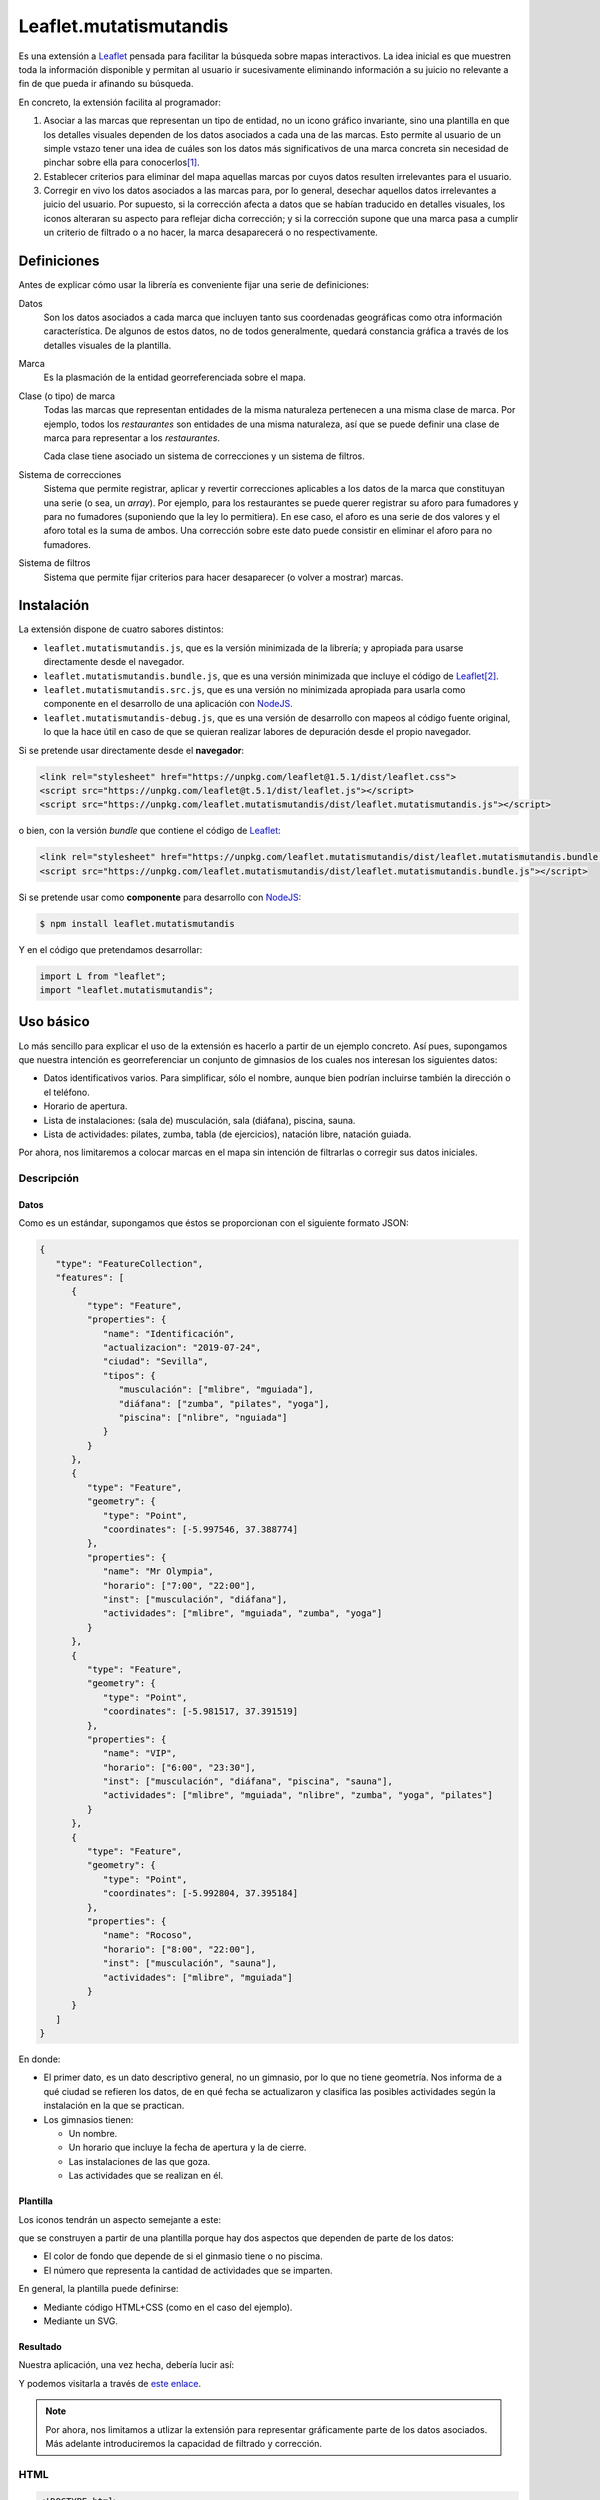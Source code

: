 Leaflet.mutatismutandis
***********************
Es una extensión a Leaflet_ pensada para facilitar la búsqueda sobre mapas
interactivos. La idea inicial es que muestren toda la información disponible y
permitan al usuario ir sucesivamente eliminando información a su juicio no
relevante a fin de que pueda ir afinando su búsqueda.

En concreto, la extensión facilita al programador:

#. Asociar a las marcas que representan un tipo de entidad, no un icono gráfico
   invariante, sino una plantilla en que los detalles visuales dependen de los
   datos asociados a cada una de las marcas. Esto permite al usuario de un
   simple vstazo tener una idea de cuáles son los datos más significativos de
   una marca concreta sin necesidad de pinchar sobre ella para conocerlos\ [#]_.

#. Establecer criterios para eliminar del mapa aquellas marcas por cuyos datos
   resulten irrelevantes para el usuario.

#. Corregir en vivo los datos asociados a las marcas para, por lo general,
   desechar aquellos datos irrelevantes a juicio del usuario. Por supuesto, si
   la corrección afecta a datos que se habían traducido en detalles visuales,
   los iconos alteraran su aspecto para reflejar dicha corrección; y si la
   corrección supone que una marca pasa a cumplir un criterio de filtrado o a no
   hacer, la marca desaparecerá o no respectivamente.

Definiciones
============
Antes de explicar cómo usar la librería es conveniente fijar una serie de
definiciones:

Datos
   Son los datos asociados a cada marca que incluyen tanto sus coordenadas
   geográficas como otra información característica. De algunos de estos
   datos, no de todos generalmente, quedará constancia gráfica a través de
   los detalles visuales de la plantilla.

Marca
   Es la plasmación de la entidad georreferenciada sobre el mapa.

Clase (o tipo) de marca
   Todas las marcas que representan entidades de la misma naturaleza pertenecen
   a una misma clase de marca. Por ejemplo, todos los *restaurantes* son
   entidades de una misma naturaleza, así que se puede definir una clase de
   marca para representar a los *restaurantes*.

   Cada clase tiene asociado un sistema de correcciones y un sistema de filtros.

Sistema de correcciones
   Sistema que permite registrar, aplicar y revertir correcciones aplicables a
   los datos de la marca que constituyan una serie (o sea, un *array*). Por
   ejemplo, para los restaurantes se puede querer registrar su aforo para
   fumadores y para no fumadores (suponiendo que la ley lo permitiera). En ese
   caso, el aforo es una serie de dos valores y el aforo total es la suma de
   ambos. Una corrección sobre este dato puede consistir en eliminar el aforo
   para no fumadores.

Sistema de filtros
   Sistema que permite fijar criterios para hacer desaparecer (o volver a
   mostrar) marcas.

Instalación
===========
La extensión dispone de cuatro sabores distintos:

* ``leaflet.mutatismutandis.js``, que es la versión minimizada de la
  librería; y apropiada para usarse directamente desde el navegador.
* ``leaflet.mutatismutandis.bundle.js``, que es una versión minimizada que
  incluye el código de Leaflet_\ [#]_.
* ``leaflet.mutatismutandis.src.js``, que es una versión no minimizada
  apropiada para usarla como componente en el desarrollo de una aplicación con
  NodeJS_.
* ``leaflet.mutatismutandis-debug.js``, que es una versión de desarrollo con
  mapeos al código fuente original, lo que la hace útil en caso de que se
  quieran realizar labores de depuración desde el propio navegador.

Si se pretende usar directamente desde el **navegador**:

.. code-block:: html

   <link rel="stylesheet" href="https://unpkg.com/leaflet@1.5.1/dist/leaflet.css">
   <script src="https://unpkg.com/leaflet@t.5.1/dist/leaflet.js"></script>
   <script src="https://unpkg.com/leaflet.mutatismutandis/dist/leaflet.mutatismutandis.js"></script>

o bien, con la versión *bundle* que contiene el código de Leaflet_:

.. code-block:: html

   <link rel="stylesheet" href="https://unpkg.com/leaflet.mutatismutandis/dist/leaflet.mutatismutandis.bundle.css">
   <script src="https://unpkg.com/leaflet.mutatismutandis/dist/leaflet.mutatismutandis.bundle.js"></script>

Si se pretende usar como **componente** para desarrollo con NodeJS_:

.. code-block:: console

   $ npm install leaflet.mutatismutandis

Y en el código que pretendamos desarrollar:

.. code-block:: javascript

   import L from "leaflet";
   import "leaflet.mutatismutandis";

Uso básico
==========
Lo más sencillo para explicar el uso de la extensión es hacerlo a partir de un
ejemplo concreto. Así pues, supongamos que nuestra intención es georreferenciar
un conjunto de gimnasios de los cuales nos interesan los siguientes datos:

- Datos identificativos varios. Para simplificar, sólo el nombre, aunque bien
  podrían incluirse también la dirección o el teléfono.
- Horario de apertura.
- Lista de instalaciones: (sala de) musculación, sala (diáfana), piscina, sauna.
- Lista de actividades: pilates, zumba, tabla (de ejercicios), natación libre,
  natación guiada.

Por ahora, nos limitaremos a colocar marcas en el mapa sin intención de
filtrarlas o corregir sus datos iniciales.

Descripción
-----------
Datos
'''''
Como es un estándar, supongamos que éstos se proporcionan con el siguiente
formato JSON:

.. code-block:: json

   {
      "type": "FeatureCollection",
      "features": [
         {
            "type": "Feature",
            "properties": {
               "name": "Identificación",
               "actualizacion": "2019-07-24",
               "ciudad": "Sevilla",
               "tipos": {
                  "musculación": ["mlibre", "mguiada"],
                  "diáfana": ["zumba", "pilates", "yoga"],
                  "piscina": ["nlibre", "nguiada"]
               }
            }
         },
         {
            "type": "Feature",
            "geometry": {
               "type": "Point",
               "coordinates": [-5.997546, 37.388774]
            },
            "properties": {
               "name": "Mr Olympia",
               "horario": ["7:00", "22:00"],
               "inst": ["musculación", "diáfana"],
               "actividades": ["mlibre", "mguiada", "zumba", "yoga"]
            }
         },
         {
            "type": "Feature",
            "geometry": {
               "type": "Point",
               "coordinates": [-5.981517, 37.391519]
            },
            "properties": {
               "name": "VIP",
               "horario": ["6:00", "23:30"],
               "inst": ["musculación", "diáfana", "piscina", "sauna"],
               "actividades": ["mlibre", "mguiada", "nlibre", "zumba", "yoga", "pilates"]
            }
         },
         {
            "type": "Feature",
            "geometry": {
               "type": "Point",
               "coordinates": [-5.992804, 37.395184]
            },
            "properties": {
               "name": "Rocoso",
               "horario": ["8:00", "22:00"],
               "inst": ["musculación", "sauna"],
               "actividades": ["mlibre", "mguiada"]
            }
         }
      ]
   }

En donde:

- El primer dato, es un dato descriptivo general, no un gimnasio, por lo que
  no tiene geometría. Nos informa de a qué ciudad se refieren los datos, de en
  qué fecha se actualizaron y clasifica las posibles actividades según
  la instalación en la que se practican.

- Los gimnasios tienen:

  + Un nombre.
  + Un horario que incluye la fecha de apertura y la de cierre.
  + Las instalaciones de las que goza.
  + Las actividades que se realizan en él.

Plantilla
'''''''''
Los iconos tendrán un aspecto semejante a este:

.. image:: examples/images/chupachups.png

que se construyen a partir de una plantilla porque hay dos aspectos que
dependen de parte de los datos:

- El color de fondo que depende de si el ginmasio tiene o no piscima.
- El número que representa la cantidad de actividades que se imparten.

En general, la plantilla puede definirse:

- Mediante código HTML+CSS (como en el caso del ejemplo).
- Mediante un SVG.

Resultado
'''''''''
Nuestra aplicación, una vez hecha, debería lucir así:

.. image:: examples/images/captura.png

Y podemos visitarla a través de `este enlace
<https://sio2sio2.github.io/leaflet.mutatismutandis/examples/index.html>`_.

.. note:: Por ahora, nos limitamos a utlizar la extensión para representar
   gráficamente parte de los datos asociados. Más adelante introduciremos
   la capacidad de filtrado y corrección.

HTML
----

.. code-block:: html

   <!DOCTYPE html>
   <html lang="es">
      <title>Gimnasios con leaflet.mutatismutandis</title>
      <meta charset="UTF-8">

      <!-- Leaflet -->
      <link rel="stylesheet" href="https://unpkg.com/leaflet@1.5.1/dist/leaflet.css" crossorigin=""
            integrity="sha512-xwE/Az9zrjBIphAcBb3F6JVqxf46+CDLwfLMHloNu6KEQCAWi6HcDUbeOfBIptF7tcCzusKFjFw2yuvEpDL9wQ==">
      <script src="https://unpkg.com/leaflet@1.5.1/dist/leaflet.js" crossorigin=""
              integrity="sha512-GffPMF3RvMeYyc1LWMHtK8EbPv0iNZ8/oTtHPx9/cc2ILxQ+u905qIwdpULaqDkyBKgOaB57QTMg7ztg8Jm2Og=="></script>

      <!-- Plugin -->
      <script src="../dist/leaflet.mutatismutandis.js"></script>

      <!-- Scripts/CSS oara este ejemplo -->
      <link rel="stylesheet" href="css/index.css">
      <script src="js/index.js"></script>

      <!-- Body -->

      <!-- Aqúi se inserta el mapa -->
      <div id="map"></div>

      <!-- Plantilla para construir los iconos -->
      <template id="iconocss">
         <div class="content"><span></span></div>
         <div class="arrow"></div>
      </template>
   </html>

Del código sólo es preciso puntualizar que el `<template>
<https://developer.mozilla.org/en-US/docs/Web/HTML/Element/template>`_ define la
plantilla, aunque se requiere, además, un fichero CSS. Una alternativa a la
definición del fichero mediante HTML+CSS es utilizar SVG (en fichero aparte o
definido mediante plantilla como en el ejemplo).

Javascript
----------
El código *Javascript* es este:

.. code-block:: js

   window.onload = function() {
      "use strict";

      // Mapa y obtención de la cartografía.
      const map = L.map("map").setView([37.390, -5.985], 15);
      map.zoomControl.setPosition("bottomright");
      L.tileLayer('https://{s}.tile.openstreetmap.org/{z}/{x}/{y}.png', {
          maxZoom: 18
      }).addTo(map);

      // Capa a la que se agregan los gimnasios.
      const layer = L.geoJSON(null, {
         pointToLayer: (f, p) => new Gym(p, {
            icon: new Icono(),
            title: f.properties.name,
         }),
         // A efectos de depuración
         onEachFeature: (f, l) => {
            l.on("click", e => {
               console.log("DEBUG", e.target.getData().name);
               console.log("DEBUG", e.target.getData());
            });
         }
      }).addTo(map);

      // Se crea la plantilla.
      const Icono = crearIcono(),
            Gym = crearMarca(layer);
      
      // Carga del JSON con los datos.
      L.Mutable.utils.load({
         url: "files/gym.json",
         callback: xhr => {
            const datos = JSON.parse(xhr.responseText);
            Icono.onready(() => layer.addData(datos));
            window.general = datos.features[0].properties;
         }
      });

      window.Gym = Gym;
      window.map = map;

      // Filtros y correcciones.
      agregarExtras.call(Gym);
   }

   function crearIcono() {
      // Define cómo se convierten los datos en las opciones de dibujo.
      const converter = new L.Mutable.utils.Converter(["piscina", "numact"])
         .define("numact", "actividades", a => a.length)
         .define("piscina", "inst", i => i.includes("piscina"));

      // Cómo se actualiza la plantilla en función
      // de las opciones de dibujo
      function updater(o) {
         const content = this.querySelector(".content");
         switch(o.piscina) {
            case undefined:
               break;
            default:
               if(o.piscina) content.classList.add("piscina");
               else content.classList.remove("piscina");
         }
         if(o.numact !== undefined) {
            content.firstElementChild.textContent = o.numact;
         }
      }

      return L.Mutable.utils.createMutableIconClass("chupachups", {
         iconSize: [25, 34],
         iconAnchor: [12.5, 34],
         html: document.querySelector("template").content,
         css: "images/chupachups.css",
         converter: converter,
         updater: updater
      });
   }


   function crearMarca(layer) {
      return L.Mutable.Marker.extend({
         options: {
            mutable: "feature.properties"
         }
      });
   }


   function agregarExtras() {
      console.log("No se implementa ningún extra en esta versión");
   }
   
Este fichero tiene dos partes bien diferencias\ [#]_:

- La función que crea la plantilla (:code:`crearIcono()`).

- La función que se ejecuta al cargar la página y que es básicamente lo que se
  haría para cargar un mapa y sobre él una serie de datos en formato GeoJSON.
  La diferencia que introduce el uso de la extensión es mínima: al añadir las
  marcas sobre el mapa, debemos asegurarnos de que la plantilla se haya
  cargado completamente, de ahí que en vez de tener una línea así:

  .. code-block:: js

     layer.addData(datos);
      
  tegamos la línea así:

  .. code-block:: js

     Icono.onready(() => layer.addData(datos));
      
   .. note:: En este caso, al estar la definición de la plantilla incluida
      dentro del propio HTML, la prevención es vana; pero si la plantilla se
      hubiera cargado de un fichero externo, entonces sería indispensable.

Lo realmente enjundioso en el código es la creación de la plantilla que, aunque
puede realizarse a través de `L.Mutable.DivIcon`_, es mejor hacer a través de

.. _L.Mutable.utils.createMutableIconClass:

**L.Mutable.utils.createMutableIcon(name, options)**
   Simplifica la creación de una plantilla:

   * **name**: nombre que se le quiere dar a la plantilla.
   * **options**: Objeto que proporciona las opciones para su creación. A las
     opciones que se usan en la creación de iconos con `L.Icon
     <https://leafletjs.com/reference-1.5.0.html#icon>`_ añade las siguientes
     específicas:

     +-----------+---------------------------------------------------------------+
     | Opción    | Descripción                                                   |
     +===========+===============================================================+
     | html      | Código que define la plantilla. Puede pasarse una cadena, un  |
     |           | elemento, el contenido de un `<template>` o la respuesta XML  |
     |           | a una petición AJAX. El contenido puede ser un trozo de HTML  |
     |           | o SVG.                                                        |
     +-----------+---------------------------------------------------------------+
     | url       | URL de la que obtener la plantilla. La respuesta puede ser un |
     |           | trozo de HTML o un SVG.                                       |
     +-----------+---------------------------------------------------------------+
     | css       | URL al CSS que complementa al HTML de definición. No es       |
     |           | necesario en caso de que la definición se haga mediante SVG.  |
     +-----------+---------------------------------------------------------------+
     | converter | Objeto conversor definido a través de `L.Mutable.utils.Converter`_.   |
     +-----------+---------------------------------------------------------------+
     | updater   | Función de actualización de los detalles visuales de la       |
     |           | plantilla. Recibe como argumento un objeto con las opciones   |
     |           | de dibujo que han cambiado desde la última actualización del  |
     |           | icono e implementa cómo sus valores se traducen en detalles.  |
     |           | Una opción indefinida significa que su detalle asociado debe  |
     |           | mantenerse inalterado.                                        |
     +-----------+---------------------------------------------------------------+

Para entender la función :code:`crearIcono()` en su totalidad debe tenerse
presente que los datos asociados a un gimnasio:

* *name*, una cadena.
* *horario*, un array con la hora de apertura y la de cierre.
* *inst*, un array que enumera las instalaciones del ginmasio.
* *actividades*, un array que enumera las actividades que ofrece.

deben traducirse a las opciones de dibujo:

* *piscina*, que toma valor verdadero o falso y significa si el ginmasio tiene
  piscina. Por tanto, se obtiene a partir del dato *inst*.

* *numact*, número que representa la cantidad de actividades y se obtiene a
  partir de *actividades*.

Para llevar a cabo esta labor de traducción entre datos y opciones de dibujo es
necesario definir un objeto conversor mediante

.. _L.Mutable.utils.Converter:

**L.Mutable.utils.Converter(opciones[])**
   Define cómo realizar las conversiones entre los datos y las opciones de
   dibujo. Durante la creación debe pasarse un array que contenga los nombres de
   las opciones:

   .. code-block:: js

      const converter = new L.Mutable.utils.Converter(["piscina", "numact"]);

   Sin embargo, para que el conversor quede definido, es necesario expresar cómo
   se llevan a cabo las conversiones:

   .. _define:

   * **define(opcion, origen[], fn)**
     Método del objeto que define cómo obtener (tercer argumento) la opción cuyo
     nombre se manifiesta en el primero argumento, a partir de la lista de datos
     definida con el segundo argumento:

     .. code-block:: js

        converter.define("numact", ["actividades"], a => a.length);

     Con esta línea se define que la opción *numact* se obtiene exclusivamente a
     partir del dato *actividades* según la función referida. La función toma
     como argumentos los valor de los datos referidos en el array en el orden en
     que aparecen en el array. Por tanto, *a* es el valor de *actividades*, y la
     función devuelve la longitud del array, esto es, el número de actividades.
     Como es muy común que una opción de dibujo, dependa únicamente de un sólo
     dato, está permitido en ese caso ahorrarnos la expresión del array:

     .. code-block:: js

        converter.define("numact", "actividades", a => a.length);

     Además, el método devuelve el propio objeto, lo cual propicia que pueda
     usarse encadenado hasta definir por completo todas las conversiones:

     .. code-block:: js

      const converter = new L.Mutable.utils.Converter(["piscina", "numact"])
                                   .define("numact", "actividades", a => a.length)
                                   .define("piscina", "inst", i => i.includes("piscina"));

   Esta es la sintaxis necesaria para utilizar la extensión. aunque si se desea
   analizar el código fuente de la extensión es conveniente conocer la `el resto
   de la API de L.Mutable.utils.Converter <L.Mutable.utils.Converter.plus>`_.

Por su parte la funcion de *actualización* es bastante trivial, ahora bien:

.. warning:: Asegúrese al implementarla de que el valor indefinido de una opción
   de dibujo, no altera el detalle de la plantilla asociado a tal opción.

.. warning:: Tenga cuidado de usar en una función de conversión ``length`` para
   calcular la longitud del array, porque cuando sobre el dato se define `alguna
   corrección <correcciones>`_, :code:`length` no tiene en cuenta el efecto de
   tal corrección. Más adelante trataremos cómo debe hacerse,

En consecuencia, la definición de la clase de marca se reduce a incluir la
opción *mutable* con la expresión del atributo en el que se acoplan los datos.
`L.GeoJSON`_ acopla el dato completo en el atributo *feature*, por lo que las
propiedades que interesan se encuentrarán en *feature.properties*.

.. _L.Mutable.Marker:

**L.Mutable.Marker**
   El constructor permite crear clases de marcas mutables con sólo añadir al
   extenderlo la opción *mutable* cuyo valor debe ser el atributo en el que se
   acoplan los datos. Por lo demás, pueden añadírsele lo mismo que a
   `L.Marker`_:

   .. code-block:: js

      const Gym = L.Mutable.Marker.extend({
         options: {
            mutable: "feature.properties",
            // filter: layer  // Introduciremos está opción al tratar los filtros.
         }
      });

   Excluyendo los relacionados con los aún inexplorados filtros y correcciones:

   * Atributos:

     .. _store:

     **.store**
      Atributo del constructor que en un array almacena todas las marcas que
      se han definido con él:

      .. code-block:: js

         for(const g of Gym.store) {
            console.log(`Gimnasio: ${g.getData().name}`);
         }

      .. warning:: La diferencia entre:

         .. code-block:: js

            layer.getLayers()

         .. code-block:: js

            Gym.store

         es que mientras lo primero devuelve las marcas que se encuentran en el
         mapa, lo segundo devuelve todas las marcas creadas con el constructor
         incluso aunque no estén en el mapa (p.e. por encontrarse la marca
         filtrada).

   * Métodos:

     .. _getData:

     **.getData()**
      Método del objeto que devuelve los datos acoplados a la marca:

      .. code-block:: js

         // g es uno de los gimnasios.
         g.getData() === g.feature.properties  // true.

     .. _changeData:

     **.changeData(obj)**
      Método del objeto que modifica los valores de los datos asociados. Este
      método está pensado para modificar datos que no sean series de valores
      (como en el ejemplo son *inst* y *actividades*), ya que para la
      modificación de series se utiliza el sistema de `correcciones`_.

      Los datos deben modificarse a través de este método (o el sistema de
      correcciones); y no directamente, porque sólo así podrá actualizarse
      el aspecto del icono o comprobarse si la marca con los nuevos debe quedar
      filtrada.

      .. code-block:: js

         // El horario es un array, pero no es una serie.
         g.changeData({horario: ["6:00", "23:00"]});
      
     .. _refresh:

     **.refresh()**
      Método de instancia que redibuja el icono en caso de que sea necesario,
      esto es, en caso de que sus opciones de dibujo hayan cambiado desde la
      última vez que se refrescó:

      .. code-block:: js

         g.refresh();

     .. _invoke:

     **.invoke(method, fn_progress, arg1, arg2, ...)**
      Método del constructor que aplica el método suministrado a todas las
      marcas de la clase, esto es, a todos los elementos de ``.store``.

      * **method**: El nombre del método que se quiere aplicar a todas las
        marcas.
      * **fn_progress**: Para el caso de que se prevea que la aplicación
        repetida del método a tantas marcas, puede bloquear el navegador durante
        deamsiado tiempo, función que se invocará cada 200ms justo antes de
        hacerse una pausa de 50ms para desbloquear la interfaz. Para dotar a la
        función de la utilidad de informar al usuario del progreso recibe tres
        argumento: la posición de la marca en `.store()` , el total de marcas y
        el tiempo transcurrido en milisegundos desde que empezó la tarea. Un
        valor nulo o indefinido de este argumento, deshabilita esta ejecución a
        saltos.
      * **arg1**, **arg2**, etc: Argumentos adicionales que se desean pasar
        al método referido con el primer agumento.

        .. code-block:: js

           Gym.invoke("refresh");

   * Eventos: Además de los eventos propios de cualquier marca definidos en
     Leaflet_, se definen los siguientes (exluidos los relacionados con filtros
     y correcciones que se expondrán más adelante):

     .. _e-dataset:

     **dataset**
      Se desencadena en el momento de asociar los datos a las marcas:

      .. code-block:: js

         const layer = L.geoJSON(null, {
            pointToLayer: (f, p) => {
               const marker = new Gym(p, {
                     icon: new Icono(),
                     title: f.properties.name,
               });

               marker.on("dataset", e => {
                  const name = e.target.getData().name;
                  console.log(`Definidos los datos del gimnasio ${name}`);
               });

               return marker;
            }
         }).addTo(map);

     .. _e-iconchange:

     **iconchange**
      Evento que se dispara cada vez que un icono cambia de aspecto como
      consecuencia de un cambio en las opciones de dibujo:

      .. code-block:: js

         g.on("iconchange", e => {
            const name = e.target.getData().name;
            console.log(`Cambio en el aspecto de '${name}' a causa de ${e.reason}`);
         });

      El evento añade dos atributos adicionales (por supuesto, dispone de
      *target* y *type*):

      * **opts**, que contiene las opciones de dibujos que cambiaron entre el
        dibujado anterior y el presente.

      * **reason**, que define la razón por la que se redibuja el icono y puede
        ser una de las dos siguientes:

        - *redraw*, el icono ya dibujado se redibuja porque se forzó su dibujo
          a través del método refresh_.

        - *draw*, el icono se dibuja porque antes no lo estaba por alguna razón
          (p.e. se encontraba filtrado) y durante el tiempo en que se encontraba
          oculto cambiaron las opciones de dibujp, por lo que el aspecto del
          icono no es el mismo que el que tenía cuando desapareció del mapa.

La API de `L.Mutable.Marker`_ no está completa, falta aún la parte de la `api
para correcciones`_ y la parte de la `api para
filtros`_.

Correcciones
============
Otras de las posibilidades que brinda la extensión consiste en corregir los
datos asociados a las marcas, por lo general, con el objeto de desechar
información que no interesa al usuario. Los valores de datos asociados
pueden ser:

- Valores únicos, esto es, el dato particular está compuesto por un único valor.
  En nuestro ejemplo, tanto *name* como *horario* son de este tipo.

- Valores que constituyen una serie. Es el caso de *inst* y *actividades*.

Para llevar a cabo la corrección, *Leaflet.mutatismutandis* proporciona dos
herramientas:

* El método changeData_, que sirve para corregir datos de valor único.
  Desgraciadamente, una vez utilizado, no hay modo de recuperar el dato
  anterior.

* Un sistema de correcciones, que sirve para corregir datos que son series.
  Analizaremos este sistema de correcciones.

Correcciones simples
--------------------
Retomemos el ejemplo anterior y enriquezcámoslo para permitir al usuario:

- Desechar de los datos las instalaciones que no le interesen.
- Desechar de los datos las actividades que no le interesen.

Para llevar a cabo esto, debemos registrar que se llevarán a cabo las
correcciones sobre esos dos datos, o sea:

.. code-block:: js

   function agregarExtras() { // this es Gym.
      this.register("instalaciones", {
         attr: "inst",
         // opts: {inst: ["piscina", "sauna"], inv: true}
         func: function(idx, inst, opts) {
            return !!(opts.inv ^ opts.inst.includes(inst[idx]));
         }
      });

      this.register("actividades", {
         attr: "actividades",
         // opts: {act: ["nlibre", "mlibre"], inv: true}
         func: function(idx, act, opts) {
            return !!(opts.inv ^ opts.act.includes(act[idx]));
         }
      });
   }

Podemos cargar este segundo ejemplo en `esta segunda dirección
<https://sio2sio2.github.io/leaflet.mutatismutandis/examples/index.html?num=2>`_.

Para registrar sobre la clase de marca una corrección necesitamos:

- Darle un nombre a la corrección (p.e. "actividades").
- Definir sobre qué dato se aplica la corrección a través de *attr* (p.e.
  *actvidades*).
- Definir cómo se lleva a cabo la corrección a través de *func*. La función
  tiene como contexto la marca que corrige y recibe como argumentos:

  * **idx**, que es el índice dentro de la serie que se comprueba,
  * **act**, que contiene el array completo de actividades.
  * **opts**, que contiene las opciones de aplicación de la corrección.

  y devuelve code:`true` si el valor debe ser desechado o :code:`false` en caso
  contrario.

Lo indicado aquí no aplica la corrección, simplemente, define una (dos más
bien). Aplicar la corrección implicaría, en algún momento lo siguiente:

.. code-block:: js

   Gym.correct("instalaciones", {inst: ["piscina"]});

Al aplicarse, para cada una de las marcas incluidas en `Gym.store <store>`_, se
irán recorriendo uno a uno todos los valores de *instalaciones* y aplicando la
función. Si se analiza el algoritmo se verá que el sentido de la corrección es
eliminar las actividades que se encuentran en la lista que se suministra; a
menos que se incluya también como verdadero el atributo *inv* (invertir el
sentido), en cuyo caso el sentido es conservar las instalaciones que se
proporcionan.

Es importante, tener presente que aplicar una corrección corrige los datos y la
opciones de dibujo asociadas, pero no redibuja los iconos automáticamente. Para
que la corrección se manifieste visualmente, es necesario *refrescar*:

.. code-block:: js

   Gym.invoke("refresh");

Para revocar el efecto de la corrección:

.. code-block:: js

   Gym.uncorrect("instalaciones");
   Gym.invoke("refresh");

En principio, el efecto de una corrección es recalcular la propiedad array a fin
de eliminar (o incluso añadir, como veremos más adelante) los elementos que
estipule dicha corrección. Por tanto, si no llegamos a revocar la corrección:

.. code-block:: js

   g.getData().inst

devolverá las instalaciones del gimnasio *g*, pero sin incluir la piscina aunque
la tuviera. Ahora bien, pueden existir casos en los que nos interese conocer qué
elementos han sido eliminados y cuál o cuáles han sido las correcciones que han
provocado ese efecto. Para acceder a esta información, el array añade el
atributo *correctable*:

.. code-block:: js

   g.getData().inst.correctable

que es, a su vez, una suerte de *array* que presenta el siguiente comportamiento:

- Los métodos y atributos propios de un *array* mantienen su comportamiento,
  (entre ellos, :code:`length`) por lo que siempre devolverán o recorrerán todos
  lo elmentos del array, los originariamente presentes y los que se puedan
  añadir\ [#]_.

- El atributo :code:`total` devuelve sólo los valores que no se han desechado
  como consecuencia de una o más correcciones.

- Iterar sobre el array con :code:`for .. of` o :code:`Array.from` devuelve
  también todos los valores, pero cada elemento obtenido no es el valor
  original, sino un nuevo objeto que:

  - Si el valor original ya era un objeto, devuelve un objeto con las mismas
    propiedades, al que se le añade una más llamada *filters* que es un array
    con los nombres de las correcciones que han filtrado el valor. Si la lista
    está vacía, el valor no se habrá filtrado.

  - Si el valor original era un tipo primitivo, se devuelve un objeto con dos
    atributos: *value* que almacena el valor original y *filters* con el
    significado ya definido.

  En ambos casos, el objeto devuelto incluye un método :code:`.isPrimitive()`
  para saber si el valor original era un tipo primitivo o un objeto.

En consecuencia, podríamos escribir un código semejante a este para obtener una
información completa del dato corregido:

.. code-block:: js

   for(const x of g.thisData().inst.correctable) {
      const activo = x.filters.length === 0?"activo":"desactivo",
            valor = x.isPrimitive()?x.value:x;

      console.log(`${activo} -- ${valor}`);
   }

.. note:: Una misma corrección no es acomulativa: si una misma corrección se
   ise aplica una segunda vez, se desaplica la corrección previa y se aplica con
   las nuevas opciones.

Correcciones automáticas
------------------------
Puede darse la circunstancia de que los datos que presentan las entidades no
sean independientes entre sí. Es el caso de nuestro ejemplo, en el que desechar
un tipo de instalación debería suponer que se desechen todas las actividades
que requieren tal actividad. Por ejemplo, lo lógico al desechar la instalación 
*piscina* es que se deseen desechar también las actividades *nlibre* y
*nguiada*. Para ello la extensión permite definir correcciones que se
desencadenen automáticamente. Para el código propuesto, lo descrito obligaría a
redefinir la corrección *instalaciones*:

.. code-block:: js

   this.register("instalaciones", {
      attr: "inst",
      // opts: {inst: ["piscina", "sauna"], inv: true}
      func: function(idx, inst, opts) {
         return !!(opts.inv ^ opts.inst.includes(inst[idx]));
      },
      autochain: false,
      chain: [{
         corr: "actividades",
         func: function(opts) {
            const act = [];

            for(const i of opts.inst) {
               act.push.apply(act, general.tipos[i]);
            }
            return {act: act, inv: opts.inv};
         }
      }]
   });

Prueba la aplicación con este cambio en `este tercer enlace
<https://sio2sio2.github.io/leaflet.mutatismutandis/examples/index.html?num=3>`_.

Para provocar que la aplicación de la corrección *instalaciones* desencadene
automáticamente la aplicación de la corrección *actividades*. Aparecen dos
nuevos atributos: *autochain*, que indica si el desencadenamiento se produce
siempre (``true``) o si hay que especificarlo al aplicar; y *chain* que define
la lista de correcciones automáticas provocadas por la corrección definida.
Para cada corrección automática es necesario especificar cuál y una función que
permita traducir las opciones de aplicación de la corrección de origen en las
opciones de aplicación de la corrección automática. Por ejemplo, si una
corrección *instalaciones* se aplica con estas opciones:

.. code-block:: js

   {opts: ["piscina"], inv: true}

eso significa que la aplicación automática de la corrección *actividades*
debería ser:

.. code-block:: js

   {opts: ["nlibre", "nguiada"], inv: true}

esto es, si desecha la instalación *piscina*, eso significa que se deben
desechar las actividades que se llevan a cabo en la piscina.

Para aplicar la corrección *instalaciones* y que automáticamente se desencadene
la corrección *actividades* es necesario hacer:

.. code-block:: js

   Gym.correct("instalaciones", {inst: ["piscina"]}, true);

Hay dos puntualizaciones pertinentes:

- Las correcciones automáticas se revierten al revertir la corrección manual que
  las originó.

- Aunque ya se indicó que dos correcciones manuales de un mismo tipo no son
  compatibles y que al intentar hacerlo, solo tiene efecto la última; sí son
  compatibles una corrección manual con una corrección automática (o varias
  si si las automáticas procedían de varias correcciones manuales). En
  consecuencia, a pesar de mantener aplicada la corrección anterior, se puede
  hacer::

      Gym.correct("actividades", {act: ["pilates"]});

Correcciones adictivas
----------------------
Hay, finalmente, otro tipo de corrección algo más extravagante, que permite añadir
valores a la serie, en vez de eliminar parte de los existentes. En el ejemplo
ilustrativo, podríamos imaginar que, además de las instalaciones existentes, los
gimnasios pueden haber anunciado las instalaciones en construcción que tendrás
disponibles en el futuro. Algo así:

.. code-block:: json

   {
      "type": "Feature",
      "geometry": {
         "type": "Point",
         "coordinates": [-5.992804, 37.395184]
      },
      "properties": {
         "name": "Rocoso",
         "horario": ["8:00", "22:00"],
         "inst": ["musculación", "sauna"],
         "constr": ["piscina"],
         "actividades": ["mlibre", "mguiada"]
      }
   }

La corrección adictiva podría consistir en añadir las instalaciones en
construcción a las ya construídas:

.. code-block:: js

   this.register("const+", {
      attr: "inst",
      add: true,
      func: function(idx, adj, opts) {
         const data = this.getData();
         return data.constr;
      }
   });

Estas correcciones se identifican por añadir el atributo *add* con valor
verdadero y no actúan de la misma forma: no recorren el array ejecutando la
función para cada elemento de la serie, puesto que no tiene sentido, sino que se
ejecuta una sólo vez y devuelve los elementos a añadir.

.. warning:: La función debe devolver los elementos, no añadirlos ella al array.

API para correcciones
---------------------
Ahora estamos en condiciones de añadir a la API de `L.Mutable.Marker`_ más métodos
y eventos, relacionados estos con las correcciones:

* Métodos:

  .. _register:

  **register(name, opts)**
   Método del constructor que registra una corrección en la clase de marca:

   * **name**, nombre que tendrá la corrección.
   * **opts**, opciones para la definición de la corrección:

     +-----------+--------------------------------------------------------------+
     | Opción    | Descripción                                                  |
     +===========+==============================================================+
     | attr      | Nombre del dato sobre el que se aplica la corrección.        |
     +-----------+--------------------------------------------------------------+
     | add       | Si se incluye y es verdadera, la corrección es adictiva.     |
     +-----------+--------------------------------------------------------------+
     | autochain | Si se incluye y es verdadera, las correcciones automáticas   |
     |           | definidas mediante *chain* se desencadenan sin necesidad de  |
     |           | indicarlo explícitamente al aplicar la corrección con        |
     |           | correct_.                                                    |
     +-----------+--------------------------------------------------------------+
     | chain     | Lista de correcciones automáticas. Cada elemento de la lista |
     |           | es un objeto con dos atributos: *corr*, que expresa el       |
     |           | nombre de la corrección que se desencadena automáticamente,  |
     |           | y *func* que define cómo las opciones de la corrección se    |
     |           | transforman en las opciones de aplicación de la corrección   |
     |           | automática.                                                  |
     +-----------+--------------------------------------------------------------+
     | fn        | Función que se ejecuta para cada marca al aplicarse la       |
     |           | corrección. Si la corrección no es adictiva, se recorrerá la |
     |           | serie elemento a elemento para determinar si el elemento     |
     |           | eliminarse o mantenerse; si es adictiva, se ejecuta una vez  |
     |           | y devuelve los elementos que debe añadirse a la serie.       |
     +-----------+--------------------------------------------------------------+

  .. _correct:

  **correct(name, opts, auto)**
   Método del constructor que aplica una corrección sobre todas las marcas de
   una misma clase:

   * **name**, nombre de la corrección que quiere aplicarse.
   * **opts**, opciones de aplicación de la corrección.
   * **auto**, si ``true``, aplica también las correcciones automáticas
     definidas.

  .. _uncorrect:

  **uncorrect(name)**
   Método del constructor que revierte la corrección sobre todas las marcas de
   una misma clase. Si la corrección supuso el desencadenamiento de otras
   correcciones, la reversión también supone la reversión de estas.

  .. _reset:

  **reset(deep)**
   Método del constructor que desaplica todas las correcciones y vacía
   store_. Si se proporciona *deep* con valor ``true`` desaplica también los
   filtros.

  .. _getAutoCorrect:

  **getAutoCorrect(name)**
   Devuelve las correcciones manuales que han desencadenado automáticamente la
   corrección cuyo nombre se suministra:

   .. code-block:: js

      Gym.getAutoCorrect("actividades");  // Devuelve {instalaciones: {inst: ["piscina"]}}

  .. _getCorrectStatus:

  **getCorrectStatus()**
   Devuelve el estado de las correcciones en forma de objeto con dos atributos:

   * **manual**. que desglosa las correcciones que se aplicaron
     manualmente. El objeto tiene como plaves los nombres de las correcciones
     y los valores, sus opciones de aplicación.
   * **auto**, que desglosa las correcciones que se aplicaron automáticamente
     como consecuencia de algún encadenamiento. El objeto tiene por claves
     los nombres de las correcciones y los valores un objeto, a su vez, en que
     las claves son los nombres de las correcciones aplicadas manualmente que
     provocaron la aplicación automática y los valores las opciones de
     aplicación automática.

  **appliedCorrection(name, opts, type)**
   Método del constructor que permite saber si la aplicación de una corrección
   es irrelevante, porque ya existen otras aplicadas que ya provocan ese efecto:

   * **name**, nombre de la corrección.
   * **opts**, opciones con las que se pretende aplicar la corrección.
   * **type**, tipo de comprobación que se desea realizar:

     - *auto* comprueba si el efecto de la corrección con tales condiciones
       ya lo provocan las aplicaciones automáticamente de dicha corrección.

     - *manual* comprueba si el efecto ya lo incluye la aplicación manual
       actualmente vigente (si es que existe).

     - Cualquier otro valor realiza la comprobación tanto en la aplicación
       manual como en las automáticas.

* Eventos:

  .. _e-correct:

  **correct:name**
   Evento del constructor ligado se la aplicación de la corrección
   indicada. El evento dispone adicionalmente de los atributos:

   * **name**, cuyo valor es el nombre de la corrección.
   * **auto**, que informa de si la corrección es manual (``false``) o se
     desencadenó automáticamente (``true``).
   * **opts**, que contiene las opciones con las que se aplicó
     la corrección.

   .. code-block:: js

      Gym.on("correct:instalaciones", e => {
         const modo = e.auto?"automática":"manual";
         console.log(`Aplicado ${modo}mente una corrección ${e.name}:`, ${e.opts});
      });

   Puede usarse "*\**" como *name* para ligar el evento a cualquier corrección.

  .. _e-uncorrect:

  **uncorrect:name**
   Evento del constructor ligado a la reversión de la corrección indicada.
   También puede usarse "*\**" como *name*.

Para terminar de definir el API restan aún los métodos y eventos relacionados
con el filtrado.

Filtros
=======
La extensión permite también definir para cada clase de marca un sistema de
filtros que oculte las marcas según unos criterios predefinidos. Para
habilitarlo, no obstante, es necesario incluir la opción *filter* al definir la
clase:

.. code-block:: js

   function crearMarca(layer) {
      return L.Mutable.Marker.extend({
         options: {
            mutable: "feature.properties",
            filter: layer
         }
      });
   }

*filter* admite varios valores que se verán al tratar el `estilo de filtrado`_.
Uno de los posibles es la capa a la que pertenecerán las marcas, que tiene el
efecto de hacer desaparecer del mapa las marcas filttradas.

Como en el caso de las correcciones, es preciso registrar los filtros:

.. code-block:: js

   this.registerF("actmin", {
      attrs: "actividades",
      func: function(opts) {
         return this.getData().actividades.total < opts.min;
      }
   });

   this.registerF("horario", {
      attrs: "horario",
      // {opts: {open: "7:30"}}
      func: function(opts) {
         const o = this.getData().horario[0];
         return opts.open.replace(":","") < o.replace(":","");
      }
   });

La aplicación y reversión de filtros es semejante a la que se hace para las
correcciones:

.. code-block:: js

   Gym.filter("horario", {open: "7:30"});
   Gym.invoke("refresh");

Y la reversión:

.. code-block:: js

   Gym.unfilter("horario");
   Gym.invoke("refresh");

El ejemplo con algunos filtros definidos puede visitar `en este cuarto enlace
<https://sio2sio2.github.io/leaflet.mutatismutandis/examples/index.html?num=4>`_.

Estilo de filtrado
------------------
Ya se ha indicado que para habilitar el sistema de filtros es necesario incluir
la opción *filter*. El valor que tenga esta opción determina cuál es el efecto
de que una marca quede filtrada:

* La *capa* en la que se insertan las marcas, cuyo efecto es hacer desaparecer
  completamente la marca.

* Una *cadena* cuyo valor es el nombre de la clase CSS que se aplicará a la
  marca al ser filtrada.

  .. code-block:: js

     function crearMarca(layer) {
        return L.Mutable.Marker.extend({
           options: {
              mutable: "feature.properties",
              filter: "filtrado"
           }
        });
     }

  Y podría definir la clase CSS así:

  .. code-block:: css

     .filtrado {
         filter: grayscale(100%);
     }

  De este modo, al filtrarse una marca aparecerá en gris.

* Una *función* cuyo contexto es el elemento de la marca y lo modifica a
  voluntad:

  .. code-block:: js

     function crearMarca(layer) {
        return L.Mutable.Marker.extend({
           options: {
              mutable: "feature.properties",
              filter: function(filtered) {
                  if(filtered) this.style.filter = "grayscale(100%)";
                  else this.style.removeProperty("filter");
              }
           }
        });
     }

  El ejemplo tiene el mismo efecto que usar la función predefinida
  `L.Mutable.utils.grayFilter`_:

  .. code-block:: js

     function crearMarca(layer) {
        return L.Mutable.Marker.extend({
           options: {
              mutable: "feature.properties",
              filter: L.Mutable.utils.grayFilter
           }
        });
     }

.. warning:: Cuando el estilo de filtro no elimina las marcas del mapa y se usa
   una capa `L.MarkerClusterGroup`_, el número del cluster incluirá las marcas
   filtradas, ya que estas siguen en el mapa. Para evitarlo y que sólo
   represente las marcas no filtradas puede cambiarse la función que crea los
   iconos para los clusters y pasarla a través de la opción
   *iconCreateFunction*. La librería trae ya una hecha con este fin:

   .. code-block:: js

      const layer = L.markerClusterGroup({
         iconFunctionCreate: L.Mutable.utils.noFilteredIconCluster
      }).addTo(map);

API para filtros
----------------
Para completar la API de `L.Mutable.Marker`_, faltan aún los métodos y eventos
asociados al filtrado:

* Métodos:

  .. _registerF:

  **registerF(name, opts)**
   Método del constructor que registra un filtro para una clase de marca:

   * **name**: nombre que tomará el filtro.
   * **opts**: opciones para la definición del filtro:

     +-----------+-------------------------------------------------------------+
     | opción    | descripción                                                 |
     +===========+=============================================================+
     | attrs     | Lista de datos involucrados en el cálculo del filtro. Es un |
     |           | array, pero si el dato es uno, puede ahorrarse la expresión |
     |           | del array, como es el caso del ejemplo.                     |
     +-----------+-------------------------------------------------------------+
     | func      | Función para determinar si la marca se filtra (devolviendo  |
     |           | ``true``). Su contexto es la propia marca que se desea      |
     |           | comprobar.                                                  |
     +-----------+-------------------------------------------------------------+

  .. _filter:

  **filter(name, opts)** 
   Método del constructor que aplica a todas las marcas de la clase el filtro de
   nombre indicado con las opciones de filtro indicadas.

   * **name**: nombre del filtro aplicado.
   * **opts**: opciones de aplicación del filtro.

  .. _unfilter:

  **unfilter(name)**
   Método del constructor que revierte el efecto del filtro.

  .. _hasFilter:

  **hasFilter()**
   Método del constructor que informa de si se ha aplicado el filtro:

   .. code-block:: js

      Gym.hasFilter("horario");  // Verdadero si se aplicó el filtro.

  .. _getFilterStatus:

  **getFilterStatus()**
   Método del constructor que devuelve un objeto cuyas claves son los nombres de
   los filtros aplicados y cuyos valores, las opciones de aplicación
   correspondientes.

  .. _setFilterStyle:

  **setFilterStyle(estilo)**
   Método del constructor que permite modificar el `estilo de filtrado`_ para
   los iconos de la marca. El argumento estilo puede tomar los valores descritos
   para la opción *filter*.

   En este caso, a diferencia de cuando se aplican filtros y correcciones, el
   redibujado de marca se hace sin necesidad de invocar el método refresh_.

Otras definiciones
==================

.. _L.Mutable.utils.noFilteredIconCluster:

**L.Mutable.utils.noFilteredIconCluster(cluster)**
   Redefine iconCreateFunction basándose en la definición original de
   `L.MarkerClusterGroup`_ para que el número del clúster sólo cuente los
   centros no filtrados.

.. _L.Mutable.utils.grayFilter:

**L.Mutable.utils.grayFilter(filtered)**
   Pone en escala de grises un icono filtrado o elimina tal escala si ya no lo
   está.

.. _L.Mutable.utils.load:

**L.Mutable.utils.load(opts)**
   Realiza peticiones AJAX. Las peticiones serán asíncronas, a menos que no se
   proporcionen función de *callback* ni *failback*.


   +-----------+---------------------------------------------------------------+
   | Opción    | Descripción                                                   |
   +===========+===============================================================+
   | url       | URL de la petición                                            |
   +-----------+---------------------------------------------------------------+
   | method    | Método HTTP de petición. Por defecto es *GET*, si no se       |
   |           | envían parámetros y *POST*, si sí se hace.                    |
   +-----------+---------------------------------------------------------------+
   | params    | Parámetros que se envían en la petición.                      |
   +-----------+---------------------------------------------------------------+
   | callback  | Función que se ejecuta si la petición tiene éxito. La función |
   |           | tendrá como único argumento el objeto XMLHttpRequest_.        |
   +-----------+---------------------------------------------------------------+
   | failback  | Función que se ejecutará cuando la petición falle. También    |
   |           | admite como argumento un objeto XMLHttpRequest_.              |
   +-----------+---------------------------------------------------------------+
   | context   | Objeto que usará como contexto las funciones de callback y    |
   |           | failback.                                                     |
   +-----------+---------------------------------------------------------------+

   Por ejemplo:

   .. code-block:: js

      L.Mutable.utils.load({
         url: "image/logo.svg",
         callback: function(xhr) { 
            const svg = xhr.rsponseXML;
            console.log("Éxito");
         }
      });

.. _L.Mutable.DivIcon:

**L.Mutable.DivIcon**
   Extensión de L.DivIcon_ a fin de crear iconos definidos por una plantilla a
   la que se aplican cambios en sus detalles según sean los valores de
   sus opciones de dibujo.

   .. warning:: Es preferible usar `L.Mutable.utils.createMutableIconClass`_
      para esta labor.

   .. code-block:: js

      function crearIcono() {
         const len = x => x.total === undefined?x.length:x.total;
         const converter = new L.Mutable.utils.Converter(["piscina", "numact"])
                                      .define("numact", "actividades", a => len(a))
                                      .define("piscina", "inst", i => i.includes("piscina"));

         function updater(o) {
            const content = this.querySelector(".content");
            switch(o.piscina) {
               case undefined:
                  break;
               default:
                  if(o.piscina) content.classList.add("piscina");
                  else content.classList.remove("piscina");
            }
            if(o.numact !== undefined) {
               content.firstElementChild.textContent = o.numact;
            }
         }

         return L.Mutable.DivIcon.extend({
            className: "chupachups",
            iconSize: [25, 34],
            iconAnchor: [12.5, 34],
            html: document.querySelector("template").content,
            css: "images/chupachups.css",
            converter: converter,
            updater: updater
         });
      }

   Métodos:

   **isready()**
      Devuelve ``true`` si el icono puede ya usarse\ [#]_.

   **onready(fn_success, fn_fail)**
      Ejecuta la función suministrada como primer argumento cuando el
      constructor esté listo o la segunda, si falla su creación:

      .. code-block:: js

         const Icono = crearIcono();
         Icono.onready(() => {
            console.log("¿Está listo ya el icono?", Icono.isready()); // true
            const icono = new Icono();.
         });

.. _L.Mutable.utils.Converter.plus:

**L.Mutable.utils.Converter**
   Al ya definido método `define`_, la API añade los siguiente atributos y
   métodos:

   * Atributos:

     .. _defined:

     **defined**
      Atributo del objeto que informa de si todas las propiedades habilitadas
      tienen definida una conversión.

     .. _params:

     **params**
      Las propiedades definidas para el objeto resultante.

     .. _enabled:

     **enabled**
      Lista de las propiedad habilitadas.

   * Métodos:

     .. _disable:

     **disable(param)**
      Deshabilita una propiedad del objeto. Esto significa que, cuando se obre
      la conversión del objeto, nunca se intentará obtener el valor de esta
      propiedad.

     **enable(param)**
      Habilita una propiedad del objeto.

     **isDefined(param)**
      Informa de si la propiedad tiene definida la conversión.

     **run(o)**
      Lleva a cabo la conversión del objeto suministrado. Sólo se obtienen las
      propiedades que estén habilitadas y para las que se pueda realizar la
      conversión, porque exista toda la información requerida en el objeto
      que se proporciona.

.. [#] Siempre que, claro está, hayamos establecido que pinchar sobre la marca
   nos muestra sus datos en detalle.

.. [#] Pero, obviamente, no el CSS de Leaflet_.

.. [#] Falta aún otra que es la definición de la clase de marca (*Gym*), pero
   esa se encuentra en el otro fichero.

.. [#] Ya veremos que es posible definir `correcciones adictivas`_ que añaden
   valores.

.. [#] Si se ha proporcionado una URL, se deberá hacer una petición que
   consume un tiempo, por lo que entre el momento en que se crea el icono
   y el momento en que se desea utilizar, puede no estar aún disponible.

.. _Leaflet: https://leafletjs.com
.. _NodeJS: https://nodejs.org
.. _L.GeoJSON: https://leafletjs.com/reference-1.5.0.html#geojson
.. _L.Marker: https://leafletjs.com/reference-1.5.0.html#marker
.. _L.DivIcon: https://leafletjs.com/reference-1.5.0.html#divicon
.. _L.MarkerClusterGroup: https://github.com/Leaflet/Leaflet.markercluster
.. _XMLHttpRequest: https://developer.mozilla.org/es/docs/Web/API/XMLHttpRequest
